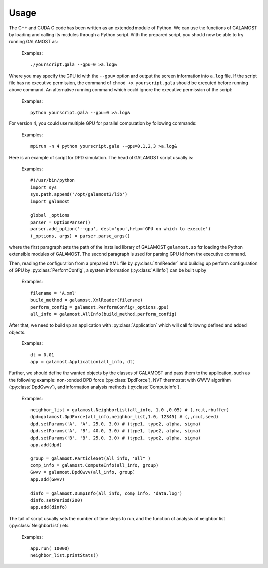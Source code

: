 Usage
=====

The C++ and CUDA C code has been written as an extended module of Python. We can use the functions of GALAMOST by loading and calling its modules through a Python script.
With the prepared script, you should now be able to try running GALAMOST as:

   Examples::
   
      ./yourscript.gala --gpu=0 >a.log&
	  
Where you may specify the GPU id with the ``--gpu=`` option and output the screen information into ``a.log`` file. If the script file has no executive permission, the command of ``chmod +x yourscript.gala`` should be executed before running above command.
An alternative running command which could ignore the executive permission of the script:

   Examples::
   
      python yourscript.gala --gpu=0 >a.log& 
	  
For version 4, you could use multiple GPU for parallel computation by following commands:	 

   Examples::
   
      mpirun -n 4 python yourscript.gala --gpu=0,1,2,3 >a.log& 

Here is an example of script for DPD simulation. The head of GALAMOST script usually is:

   Examples::
   
      #!/usr/bin/python
      import sys
      sys.path.append('/opt/galamost3/lib')
      import galamost
      
      global _options
      parser = OptionParser()
      parser.add_option('--gpu', dest='gpu',help='GPU on which to execute')
      (_options, args) = parser.parse_args()
	  
where the first paragraph sets the path of the installed library of GALAMOST ``galamost.so`` for loading the Python extensible modules of GALAMOST. The second paragraph is used for parsing GPU id from the executive command. 

Then, reading the configuration from a prepared XML file by :py:class:`XmlReader` and building up perform configuration of GPU by :py:class:`PerformConfig`, a system information (:py:class:`AllInfo`) can be built up by

   Examples::
   
      filename = 'A.xml'
      build_method = galamost.XmlReader(filename)
      perform_config = galamost.PerformConfig(_options.gpu)
      all_info = galamost.AllInfo(build_method,perform_config)
	  
After that, we need to build up an application with :py:class:`Application` which will call following defined and added objects.

   Examples::
   
      dt = 0.01
      app = galamost.Application(all_info, dt)

Further, we should define the wanted objects by the classes of GALAMOST and pass them to the application, such as the following example: non-bonded DPD force (:py:class:`DpdForce`), NVT thermostat with GWVV algorithm (:py:class:`DpdGwvv`), and information analysis methods (:py:class:`ComputeInfo`).
      
   Examples::
  	  
      neighbor_list = galamost.NeighborList(all_info, 1.0 ,0.05) # (,rcut,rbuffer)
      dpd=galamost.DpdForce(all_info,neighbor_list,1.0, 12345) # (,,rcut,seed)
      dpd.setParams('A', 'A', 25.0, 3.0) # (type1, type2, alpha, sigma)
      dpd.setParams('A', 'B', 40.0, 3.0) # (type1, type2, alpha, sigma)
      dpd.setParams('B', 'B', 25.0, 3.0) # (type1, type2, alpha, sigma)
      app.add(dpd)

      group = galamost.ParticleSet(all_info, "all" )
      comp_info = galamost.ComputeInfo(all_info, group)
      Gwvv = galamost.DpdGwvv(all_info, group)
      app.add(Gwvv)
      
      dinfo = galamost.DumpInfo(all_info, comp_info, 'data.log')
      dinfo.setPeriod(200)
      app.add(dinfo)
	  
The tail of script usually sets the number of time steps to run, and the function of analysis of neighbor list (:py:class:`NeighborList`) etc.
      
   Examples::
  	  
      app.run( 10000)
      neighbor_list.printStats()

